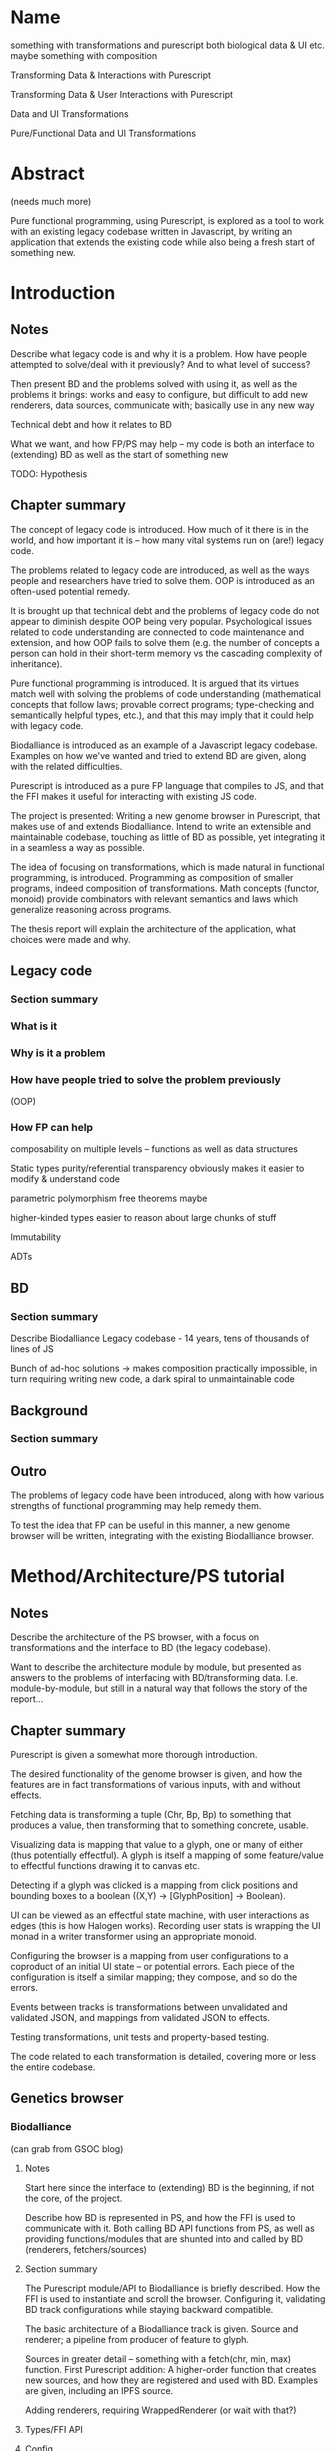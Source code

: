 * Name
something with transformations and purescript
both biological data & UI etc.
maybe something with composition

Transforming Data & Interactions with Purescript

Transforming Data & User Interactions with Purescript

Data and UI Transformations

Pure/Functional Data and UI Transformations

* Abstract
(needs much more)

Pure functional programming, using Purescript, is explored as a tool
to work with an existing legacy codebase written in Javascript, by writing
an application that extends the existing code while also being a fresh
start of something new.

* Introduction
** Notes
Describe what legacy code is and why it is a problem. How have people
attempted to solve/deal with it previously? And to what level of success?

Then present BD and the problems solved with using it, as well as the problems
it brings: works and easy to configure, but difficult to add new renderers, data
sources, communicate with; basically use in any new way

Technical debt and how it relates to BD

What we want, and how FP/PS may help -- my code is both an interface to
(extending) BD as well as the start of something new

TODO: Hypothesis

** Chapter summary
The concept of legacy code is introduced. How much of it there is in the world,
and how important it is -- how many vital systems run on (are!) legacy code.

The problems related to legacy code are introduced, as well as the ways people
and researchers have tried to solve them. OOP is introduced as an often-used
potential remedy.

It is brought up that technical debt and the problems of legacy code do not
appear to diminish despite OOP being very popular. Psychological issues related
to code understanding are connected to code maintenance and extension, and how
OOP fails to solve them (e.g. the number of concepts a person can hold in their
short-term memory vs the cascading complexity of inheritance).

Pure functional programming is introduced. It is argued that its virtues match
well with solving the problems of code understanding (mathematical concepts that
follow laws; provable correct programs; type-checking and semantically helpful
types, etc.), and that this may imply that it could help with legacy code.

Biodalliance is introduced as an example of a Javascript legacy codebase.
Examples on how we've wanted and tried to extend BD are given, along with the
related difficulties.

Purescript is introduced as a pure FP language that compiles to JS, and that the
FFI makes it useful for interacting with existing JS code.

The project is presented: Writing a new genome browser in Purescript, that makes
use of and extends Biodalliance. Intend to write an extensible and maintainable
codebase, touching as little of BD as possible, yet integrating it in a seamless
a way as possible.

The idea of focusing on transformations, which is made natural in functional programming,
is introduced. Programming as composition of smaller programs, indeed composition
of transformations. Math concepts (functor, monoid) provide combinators with
relevant semantics and laws which generalize reasoning across programs.

The thesis report will explain the architecture of the application, what choices
were made and why.


** Legacy code
*** Section summary


*** What is it

*** Why is it a problem

*** How have people tried to solve the problem previously
  (OOP)

*** How FP can help
  composability on multiple levels -- functions as well as data structures

  Static types
    purity/referential transparency
      obviously makes it easier to modify & understand code

    parametric polymorphism
      free theorems maybe

    higher-kinded types
      easier to reason about large chunks of stuff

  Immutability

  ADTs



** BD
*** Section summary
Describe Biodalliance
Legacy codebase - 14 years, tens of thousands of lines of JS

Bunch of ad-hoc solutions -> makes composition practically impossible,
in turn requiring writing new code, a dark spiral to unmaintainable code

** Background
*** Section summary


** Outro
The problems of legacy code have been introduced, along with how various
strengths of functional programming may help remedy them.

To test the idea that FP can be useful in this manner, a new genome browser
will be written, integrating with the existing Biodalliance browser.


* Method/Architecture/PS tutorial
** Notes
Describe the architecture of the PS browser, with a focus on transformations
and the interface to BD (the legacy codebase).

Want to describe the architecture module by module, but presented as answers
to the problems of interfacing with BD/transforming data. I.e. module-by-module,
but still in a natural way that follows the story of the report...

** Chapter summary
Purescript is given a somewhat more thorough introduction.

The desired functionality of the genome browser is given, and how the features
are in fact transformations of various inputs, with and without effects.

Fetching data is transforming a tuple (Chr, Bp, Bp) to something that produces
a value, then transforming that to something concrete, usable.

Visualizing data is mapping that value to a glyph, one or many of either (thus
potentially effectful). A glyph is itself a mapping of some feature/value to
effectful functions drawing it to canvas etc.

Detecting if a glyph was clicked is a mapping from click positions and bounding
boxes to a boolean ((X,Y) -> [GlyphPosition] -> Boolean).

UI can be viewed as an effectful state machine, with user interactions as edges
(this is how Halogen works). Recording user stats is wrapping the UI monad in
a writer transformer using an appropriate monoid.

Configuring the browser is a mapping from user configurations to a coproduct of
an initial UI state -- or potential errors. Each piece of the configuration is
itself a similar mapping; they compose, and so do the errors.

Events between tracks is transformations between unvalidated and validated JSON,
and mappings from validated JSON to effects.

Testing transformations, unit tests and property-based testing.

The code related to each transformation is detailed, covering more or less
the entire codebase.


** Genetics browser

*** Biodalliance
(can grab from GSOC blog)

**** Notes
Start here since the interface to (extending) BD is the beginning, if not the core,
of the project.

Describe how BD is represented in PS, and how the FFI is used to communicate with it.
Both calling BD API functions from PS, as well as providing functions/modules that
are shunted into and called by BD (renderers, fetchers/sources)

**** Section summary
The Purescript module/API to Biodalliance is briefly described. How the FFI is used
to instantiate and scroll the browser. Configuring it, validating BD track configurations
while staying backward compatible.

The basic architecture of a Biodalliance track is given. Source and renderer;
a pipeline from producer of feature to glyph.

Sources in greater detail -- something with a fetch(chr, min, max) function.
First Purescript addition: A higher-order function that creates new sources,
and how they are registered and used with BD. Examples are given, including
an IPFS source.

Adding renderers, requiring WrappedRenderer (or wait with that?)

**** Types/FFI API

**** Config
General BD options/renderers/sources
Tracks

**** Source
Implemented simple API that creates new sources given a function (Chr -> Bp -> Bp -> Aff _ a)
like 10 lines of code!

***** IPFS
As simple as writing a function (Chr -> Bp -> Bp -> Aff (ipfs :: IPFS) a)

**** Testing


*** Rendering for BD & Glyph(F)
**** Notes
Describe the overarching structure of BD's renderers; just an overview,
transforming features to glyphs

Problems with BD:
  glyphs are a bunch of different objects, and not composable
  the "essence" of each glyph is repeated many times:
    how to draw it to the canvas
    how to create an SVG representation of it
    how to create its bounding box

What we want: to create new BD-compatible glyphs, with as little code per glyph as possible
Solution: Free monad with Canvas, SVG, Bounding box interpreters


**** Section summary
Renderers are described in greater detail; the function prepareSubtiers() and
how it's all implicitly modifying the given Tier. The result being a property
"subtiers" with arrays of Glyphs.

The Glyph is introduced, along with the various functions BD expects one to have.

The problems of the BD glyphs are detailed: the opposite of DRY; difficult if not
impossible to compose; high risk of introducing bugs.

A free monad as solution to the problem of producing Glyphs that can be used by
BD while minimizing code repetition.

Free monads are given a brief introduction, along with the data structure that
defines the glyph DSL. The various interpreters are detailed.

Each interpreter of the DSL is tested separately, and each "command" of the
DSL data type is tested separately within each interpreter. The various laws
concerning each interpreter monad help guarantee correctness.

Two (probably) actual renderers are detailed as examples of using the DSL.



**** General architecture/BD interop
Features -> Glyphs
Addition to BD: WrappedRenderer


**** Feature
General representation of *anything* that exists on some contiguous length of a chromosome
Smart constructor to keep track of coordinates (Bp or MBp) when creating Features

Transformation: genome -> screen coordinate system, made trivial with (Bi)functor!

Other transformations can be applied to the other data equally trivially, thanks
to the right part of the bifunctor
(e.g. extract some values from it and leave just the Y-component to be mapped to
the screen by the glyph transformation in the renderer)

**** Free monad
How and why a free monad structure solves the problem (probably doesn't need much theory)

how do-notation lets us describe Glyphs in a wonderfully simple way,
and Free monads as DSLs

ease of testing -- test each part of each interpreter on its own

The guts of each interpreter; what monad each uses and why


***** Interpreters
****** Canvas
Eff (canvas :: CANVAS) Unit
****** Log (debug)
Writer String
****** Position
What is GlyphPosition? The monoid of minimal 2D bounding boxes
Writer GlyphPosition
****** SVG
StateT SVGContext (Writer (Array SVGElement))
****** Putting it together
transforming each interpreter into a JS function with the signature
BD expects a glyph to contain

serving an array of glyphs to BD


**** Testing
Describe the test of each interpreter

**** Renderers
***** GWAS
Using do-notation to describe a one-to-one mapping of features to glyphs,
e.g. map (Feature -> Glyph) on an Array Feature
***** Lineplot
Using a fold/catamorphism to describe a glyph which depends on many features,
e.g. an algebra, Array Feature -> Glyph

*** Units
**** Notes
Quick runthrough of the Chr, Bp, MBp newtypes, and why/how they've come in handy
when dealing with BD (at least Bp/MBp, since they're isomorphic and I added
a typeclass for that)

Maybe move to Glyph(F) or Renderer? The Feature and Biodalliance modules are where
they're used to the greatest effect.

**** Section summary
The advantage of using newtypes for units is noted, and the definitions of the
three used in the project are given.

Testing laws with property based testing is introduced (TODO probably fits
better under GlyphPosition test in Renderer section)

**** Testing
QuickCheck/Jack

*** Cytoscape.js
(can grab from GSOC blog)

**** Section summary


**** Types/FFI API
**** Config

**** Testing

*** Events
**** Notes
Mapping arbitrary (JSON) events from BD, Cy.js, or whatever,
into user-defined schemas/templates (also JSON)

Calling user-defined functions on JSON events that have been parsed into templates

Runtime "type-checking" via comparing events to schemas -- TODO!


**** Section summary
The goal of having user-configurable events flow between different tracks
is detailed.

The types are introduced: TrackSource and TrackSink, and how they work.

The configuration of them, how the JSON is parsed, and cursors (zippers)
used.


**** Types
**** TrackSource
**** TrackSink
**** Config
**** Manager

**** Testing

*** UI
(can grab from GSOC blog)

**** Notes
Quick intro to Halogen
Describe the various halogen components and how they work
the `main` function; parsing configs

Actually running the PS code, and configuring it from JS/HTML


**** Section summary
Halogen is introduced, and the components making up the browser listed.

The threading together of all the pieces is described;


Changing the Halogen effect monad to do logging or track stats is noted.

**** Halogen
**** BD
**** Cy.js

**** Testing
**** User stats?

** Graphics (maybe? probs not)
*** SVG?


** Outro
Most of the guts of the new browser have been described. We've shown how the
transformations that characterize the various desired features of the genome
browser have been implemented and tested in Purescript.

Many of the parts of the application are composed of smaller pieces that
combine using existing, mathematical and law-abiding combinators.

The UI ties it together, though the Cy.js and BD APIs are used elsewhere as well.

* Results

** Chapter summary


** Outro


* Discussion
** Chapter summary
The benefits of the functional approach are discussed.

The positive and the negative of the approach of combining transformations
using various combinators and laws are discussed.

Problems include more difficult learning curve, and potentially difficult
to read code.

Benefits include greater certainty in that the code does what intended,
some level of proving correctness. Law-abiding concepts such as monoids,
functors, applicatives, etc. provide a framework of ideas that are
universal, and don't require understanding of the details; the abstractions
of FP reduce cognitive overhead of e.g. number of parts to keep in mind,
unlike OOP.

** Conclusion
